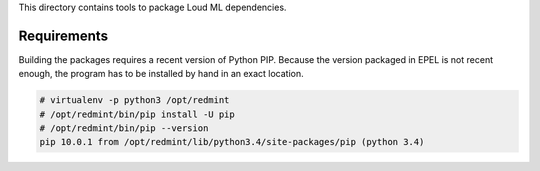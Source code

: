 This directory contains tools to package Loud ML dependencies.

Requirements
------------

Building the packages requires a recent version of Python PIP. Because the
version packaged in EPEL is not recent enough, the program has to be
installed by hand in an exact location.

.. code-block::

    # virtualenv -p python3 /opt/redmint
    # /opt/redmint/bin/pip install -U pip
    # /opt/redmint/bin/pip --version
    pip 10.0.1 from /opt/redmint/lib/python3.4/site-packages/pip (python 3.4)
